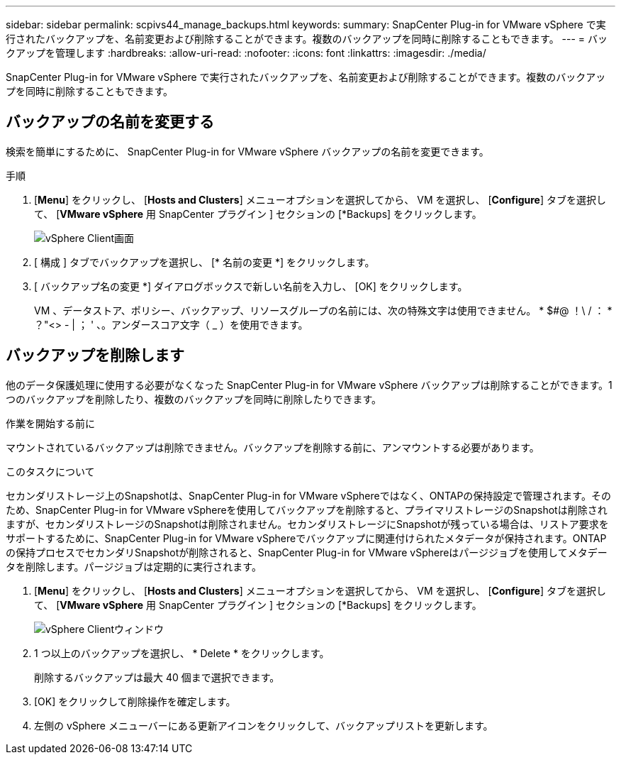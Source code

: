 ---
sidebar: sidebar 
permalink: scpivs44_manage_backups.html 
keywords:  
summary: SnapCenter Plug-in for VMware vSphere で実行されたバックアップを、名前変更および削除することができます。複数のバックアップを同時に削除することもできます。 
---
= バックアップを管理します
:hardbreaks:
:allow-uri-read: 
:nofooter: 
:icons: font
:linkattrs: 
:imagesdir: ./media/


[role="lead"]
SnapCenter Plug-in for VMware vSphere で実行されたバックアップを、名前変更および削除することができます。複数のバックアップを同時に削除することもできます。



== バックアップの名前を変更する

検索を簡単にするために、 SnapCenter Plug-in for VMware vSphere バックアップの名前を変更できます。

.手順
. [*Menu*] をクリックし、 [*Hosts and Clusters*] メニューオプションを選択してから、 VM を選択し、 [*Configure*] タブを選択して、 [*VMware vSphere* 用 SnapCenter プラグイン ] セクションの [*Backups] をクリックします。
+
image:scv50_image1.png["vSphere Client画面"]

. [ 構成 ] タブでバックアップを選択し、 [* 名前の変更 *] をクリックします。
. [ バックアップ名の変更 *] ダイアログボックスで新しい名前を入力し、 [OK] をクリックします。
+
VM 、データストア、ポリシー、バックアップ、リソースグループの名前には、次の特殊文字は使用できません。 * $#@ ！\ / ： * ？"<> - | ； ' 、。アンダースコア文字（ _ ）を使用できます。





== バックアップを削除します

他のデータ保護処理に使用する必要がなくなった SnapCenter Plug-in for VMware vSphere バックアップは削除することができます。1 つのバックアップを削除したり、複数のバックアップを同時に削除したりできます。

.作業を開始する前に
マウントされているバックアップは削除できません。バックアップを削除する前に、アンマウントする必要があります。

.このタスクについて
セカンダリストレージ上のSnapshotは、SnapCenter Plug-in for VMware vSphereではなく、ONTAPの保持設定で管理されます。そのため、SnapCenter Plug-in for VMware vSphereを使用してバックアップを削除すると、プライマリストレージのSnapshotは削除されますが、セカンダリストレージのSnapshotは削除されません。セカンダリストレージにSnapshotが残っている場合は、リストア要求をサポートするために、SnapCenter Plug-in for VMware vSphereでバックアップに関連付けられたメタデータが保持されます。ONTAPの保持プロセスでセカンダリSnapshotが削除されると、SnapCenter Plug-in for VMware vSphereはパージジョブを使用してメタデータを削除します。パージジョブは定期的に実行されます。

. [*Menu*] をクリックし、 [*Hosts and Clusters*] メニューオプションを選択してから、 VM を選択し、 [*Configure*] タブを選択して、 [*VMware vSphere* 用 SnapCenter プラグイン ] セクションの [*Backups] をクリックします。
+
image:scv50_image1.png["vSphere Clientウィンドウ"]

. 1 つ以上のバックアップを選択し、 * Delete * をクリックします。
+
削除するバックアップは最大 40 個まで選択できます。

. [OK] をクリックして削除操作を確定します。
. 左側の vSphere メニューバーにある更新アイコンをクリックして、バックアップリストを更新します。

